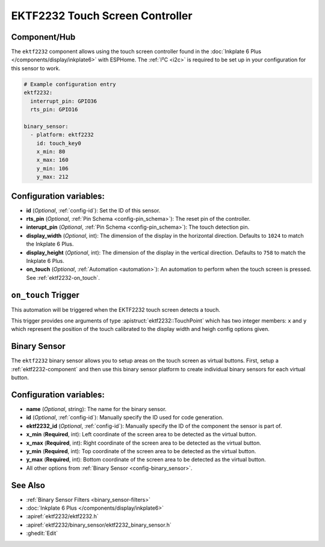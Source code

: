 EKTF2232 Touch Screen Controller
================================

.. seo::
    :description: Instructions for setting up EKTF2232 touch screen controller with ESPHome
    :image: ektf2232.svg
    :keywords: EKTF2232

.. _ektf2232-component:

Component/Hub
-------------

The ``ektf2232`` component allows using the touch screen controller
found in the :doc:`Inkplate 6 Plus </components/display/inkplate6>` with ESPHome.
The :ref:`I²C <i2c>` is required to be set up in your configuration for this sensor to work.

.. code-block:: yaml

    # Example configuration entry
    ektf2232:
      interrupt_pin: GPIO36
      rts_pin: GPIO16

    binary_sensor:
      - platform: ektf2232
        id: touch_key0
        x_min: 80
        x_max: 160
        y_min: 106
        y_max: 212


Configuration variables:
------------------------

- **id** (*Optional*, :ref:`config-id`): Set the ID of this sensor.

- **rts_pin** (*Optional*, :ref:`Pin Schema <config-pin_schema>`): The reset pin of the controller.

- **interupt_pin** (*Optional*, :ref:`Pin Schema <config-pin_schema>`): The touch detection pin.

- **display_width** (*Optional*, int): The dimension of the display in the horizontal
  direction. Defaults to ``1024`` to match the Inkplate 6 Plus.

- **display_height** (*Optional*, int): The dimension of the display in the vertical
  direction. Defaults to ``758`` to match the Inkplate 6 Plus.

- **on_touch** (*Optional*, :ref:`Automation <automation>`): An automation to perform
  when the touch screen is pressed. See :ref:`ektf2232-on_touch`.

.. _ektf2232-on_touch:

``on_touch`` Trigger
--------------------

This automation will be triggered when the EKTF2232 touch screen detects a touch.

This trigger provides one arguments of type :apistruct:`ektf2232::TouchPoint` which has two integer members: ``x`` and ``y`` which
represent the position of the touch calibrated to the display width and heigh config options given.

Binary Sensor
-------------

The ``ektf2232`` binary sensor allows you to setup areas on the touch screen as virtual
buttons. First, setup a :ref:`ektf2232-component` and then use this binary sensor platform
to create individual binary sensors for each virtual button.

Configuration variables:
------------------------

- **name** (*Optional*, string): The name for the binary sensor.

- **id** (*Optional*, :ref:`config-id`): Manually specify the ID used for code generation.

- **ektf2232_id** (*Optional*, :ref:`config-id`): Manually specify the ID of the component the sensor is part of.

- **x_min** (**Required**, int): Left coordinate of the screen area to be detected as the virtual button.

- **x_max** (**Required**, int): Right coordinate of the screen area to be detected as the virtual button.

- **y_min** (**Required**, int): Top coordinate of the screen area to be detected as the virtual button.

- **y_max** (**Required**, int): Bottom coordinate of the screen area to be detected as the virtual button.

- All other options from :ref:`Binary Sensor <config-binary_sensor>`.


See Also
--------

- :ref:`Binary Sensor Filters <binary_sensor-filters>`
- :doc:`Inkplate 6 Plus </components/display/inkplate6>`
- :apiref:`ektf2232/ektf2232.h`
- :apiref:`ektf2232/binary_sensor/ektf2232_binary_sensor.h`
- :ghedit:`Edit`
